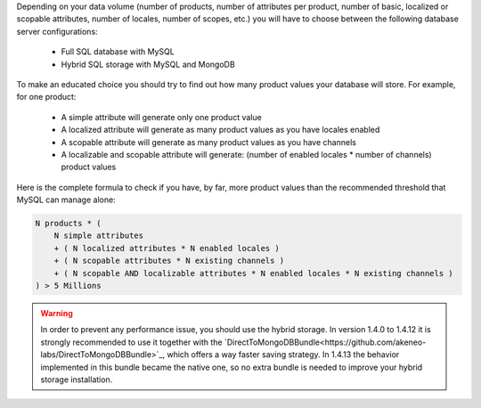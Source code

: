 Depending on your data volume (number of products, number of attributes per product, number of basic, localized or scopable attributes, number of locales, number of scopes, etc.) you will have to choose between the following database server configurations:

 * Full SQL database with MySQL
 * Hybrid SQL storage with MySQL and MongoDB

To make an educated choice you should try to find out how many product values your database will store. For example, for one product:

 * A simple attribute will generate only one product value
 * A localized attribute will generate as many product values as you have locales enabled
 * A scopable attribute will generate as many product values as you have channels
 * A localizable and scopable attribute will generate: (number of enabled locales * number of channels) product values

Here is the complete formula to check if you have, by far, more product values than the recommended threshold that MySQL can manage alone:

.. code-block:: yaml

    N products * (
        N simple attributes
        + ( N localized attributes * N enabled locales )
        + ( N scopable attributes * N existing channels )
        + ( N scopable AND localizable attributes * N enabled locales * N existing channels )
    ) > 5 Millions

.. warning::

    In order to prevent any performance issue, you should use the hybrid storage.
    In version 1.4.0 to 1.4.12 it is strongly recommended to use it together with the `DirectToMongoDBBundle<https://github.com/akeneo-labs/DirectToMongoDBBundle>`_, which offers a way faster saving strategy.
    In 1.4.13 the behavior implemented in this bundle became the native one, so no extra bundle is needed to improve your hybrid storage installation.

